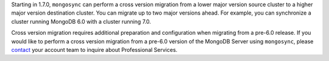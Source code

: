 Starting in 1.7.0, ``mongosync`` can perform a cross version migration
from a lower major version source cluster to a higher major version
destination cluster. You can migrate up to two major versions ahead. For
example, you can synchronize a cluster running MongoDB 6.0 with a
cluster running 7.0.

Cross version migration requires additional preparation and
configuration when migrating from a pre-6.0 release. If you would like
to perform a cross version migration from a pre-6.0 version of the
MongoDB Server using ``mongosync``, please `contact
<https://mongodb.com/contact>`__ your account team to inquire about
Professional Services.
